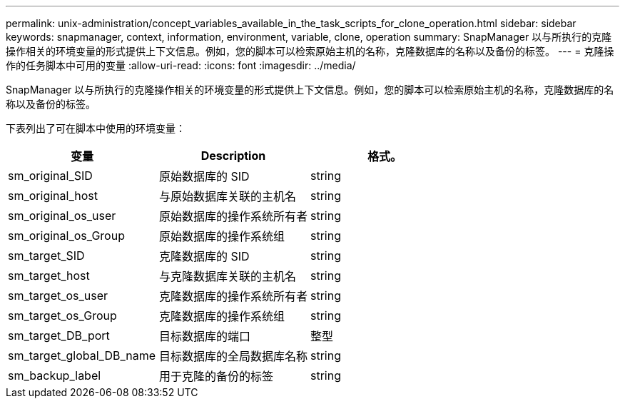 ---
permalink: unix-administration/concept_variables_available_in_the_task_scripts_for_clone_operation.html 
sidebar: sidebar 
keywords: snapmanager, context, information, environment, variable, clone, operation 
summary: SnapManager 以与所执行的克隆操作相关的环境变量的形式提供上下文信息。例如，您的脚本可以检索原始主机的名称，克隆数据库的名称以及备份的标签。 
---
= 克隆操作的任务脚本中可用的变量
:allow-uri-read: 
:icons: font
:imagesdir: ../media/


[role="lead"]
SnapManager 以与所执行的克隆操作相关的环境变量的形式提供上下文信息。例如，您的脚本可以检索原始主机的名称，克隆数据库的名称以及备份的标签。

下表列出了可在脚本中使用的环境变量：

|===
| 变量 | Description | 格式。 


 a| 
sm_original_SID
 a| 
原始数据库的 SID
 a| 
string



 a| 
sm_original_host
 a| 
与原始数据库关联的主机名
 a| 
string



 a| 
sm_original_os_user
 a| 
原始数据库的操作系统所有者
 a| 
string



 a| 
sm_original_os_Group
 a| 
原始数据库的操作系统组
 a| 
string



 a| 
sm_target_SID
 a| 
克隆数据库的 SID
 a| 
string



 a| 
sm_target_host
 a| 
与克隆数据库关联的主机名
 a| 
string



 a| 
sm_target_os_user
 a| 
克隆数据库的操作系统所有者
 a| 
string



 a| 
sm_target_os_Group
 a| 
克隆数据库的操作系统组
 a| 
string



 a| 
sm_target_DB_port
 a| 
目标数据库的端口
 a| 
整型



 a| 
sm_target_global_DB_name
 a| 
目标数据库的全局数据库名称
 a| 
string



 a| 
sm_backup_label
 a| 
用于克隆的备份的标签
 a| 
string

|===